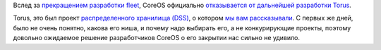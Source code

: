 .. title: CoreOS прекращает разработку Torus
.. slug: coreos-prekrashchaet-razrabotku-torus
.. date: 2017-02-20 13:35:20 UTC+03:00
.. tags: coreos, torus, dss, eol
.. category: 
.. link: 
.. description: 
.. type: text
.. author: Peter Lemenkov

Вслед за `прекращением разработки fleet
</posts/razrabotchiki-coreos-pereshli-na-kubernetes/>`_, CoreOS официально
`отказывается от дальнейшей разработки Torus
<https://github.com/coreos/torus/commit/4df3e56>`_.

Torus, это был проект `распределенного хранилища (DSS)
<https://en.wikipedia.org/wiki/Distributed_data_store>`_, о котором `мы вам
рассказывали
</content/coreos-представил-новое-распределенное-хранилище-torus/>`_. С первых
же дней, было не очень понятно, какова его ниша, и почему надо выбирать его, а
не конкурирующие проекты, поэтому довольно ожидаемое решение разработчиков
CoreOS о его закрытии нас сильно не удивило.
